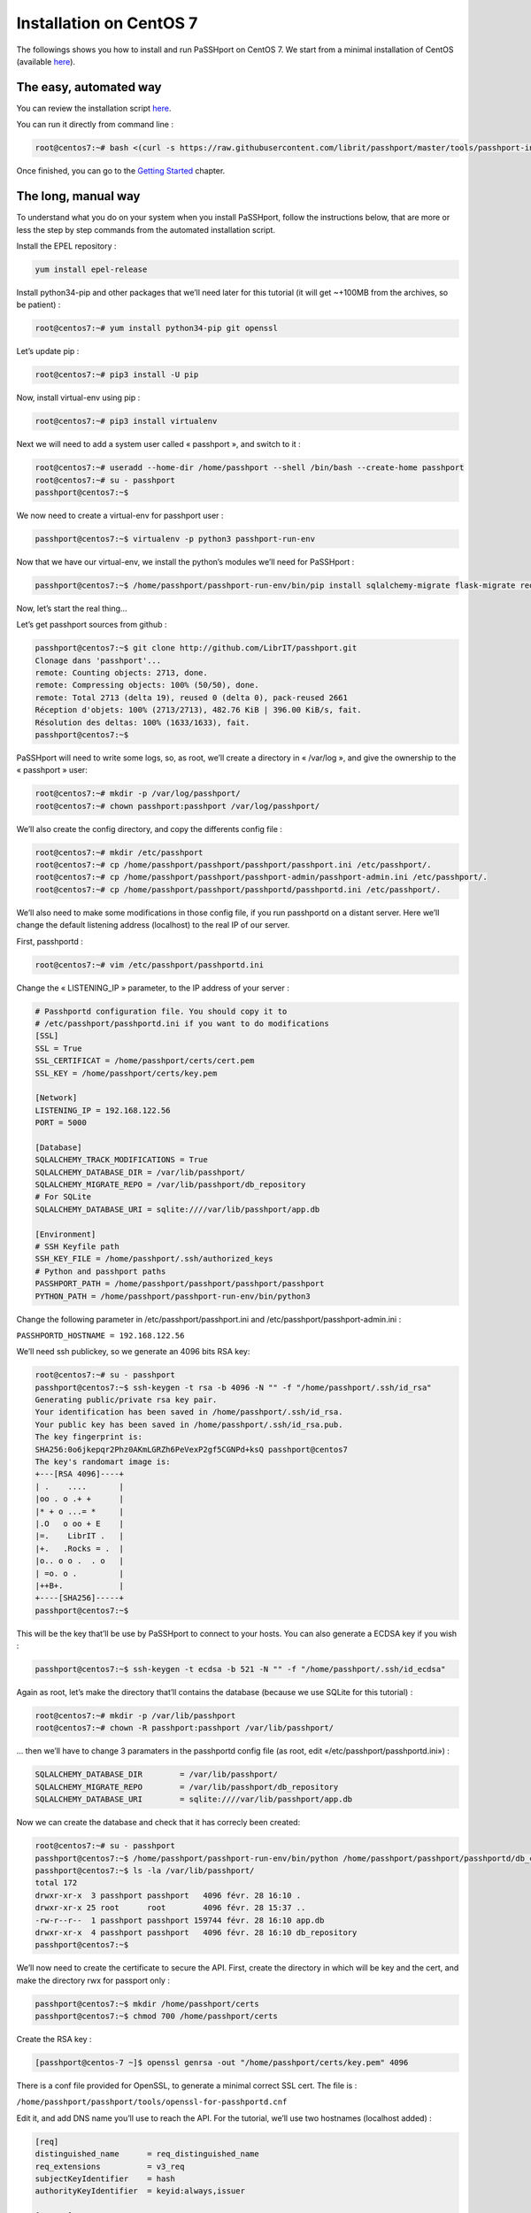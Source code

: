 Installation on CentOS 7
=============================

The followings shows you how to install and run PaSSHport on CentOS 7. We start from a minimal installation of CentOS (available `here <https://www.centos.org/download/>`__).

The easy, automated way
-----------------------
You can review the installation script `here <https://raw.githubusercontent.com/Raphux/passhport/master/tools/passhport-install-script-centos7.sh>`__.

You can run it directly from command line :

.. code-block:: none

  root@centos7:~# bash <(curl -s https://raw.githubusercontent.com/librit/passhport/master/tools/passhport-install-script-centos7.sh)

Once finished, you can go to the `Getting Started <getting-started.html>`_ chapter.


The long, manual way
--------------------

To understand what you do on your system when you install PaSSHport, follow the instructions below, that are more or less the step by step commands from the automated installation script.

Install the EPEL repository : 

.. code-block:: none

  yum install epel-release
  
Install python34-pip and other packages that we’ll need later for this tutorial (it will get ~+100MB from the archives, so be patient) :

.. code-block:: none

  root@centos7:~# yum install python34-pip git openssl

Let’s update pip :

.. code-block:: none

  root@centos7:~# pip3 install -U pip

Now, install virtual-env using pip :

.. code-block:: none

  root@centos7:~# pip3 install virtualenv

Next we will need to add a system user called « passhport », and switch to it :

.. code-block:: none

  root@centos7:~# useradd --home-dir /home/passhport --shell /bin/bash --create-home passhport
  root@centos7:~# su - passhport
  passhport@centos7:~$

We now need to create a virtual-env for passhport user :

.. code-block:: none

  passhport@centos7:~$ virtualenv -p python3 passhport-run-env

Now that we have our virtual-env, we install the python’s modules we’ll need for PaSSHport :

.. code-block:: none

  passhport@centos7:~$ /home/passhport/passhport-run-env/bin/pip install sqlalchemy-migrate flask-migrate requests docopt configparser tabulate flask-login ldap3 psutil

Now, let’s start the real thing…

Let’s get passhport sources from github :

.. code-block:: none

  passhport@centos7:~$ git clone http://github.com/LibrIT/passhport.git
  Clonage dans 'passhport'...
  remote: Counting objects: 2713, done.
  remote: Compressing objects: 100% (50/50), done.
  remote: Total 2713 (delta 19), reused 0 (delta 0), pack-reused 2661
  Réception d'objets: 100% (2713/2713), 482.76 KiB | 396.00 KiB/s, fait.
  Résolution des deltas: 100% (1633/1633), fait.
  passhport@centos7:~$

PaSSHport will need to write some logs, so, as root, we’ll create a directory in « /var/log », and give the ownership to the « passhport » user:

.. code-block:: none

  root@centos7:~# mkdir -p /var/log/passhport/
  root@centos7:~# chown passhport:passhport /var/log/passhport/

We’ll also create the config directory, and copy the differents config file :

.. code-block:: none

  root@centos7:~# mkdir /etc/passhport
  root@centos7:~# cp /home/passhport/passhport/passhport/passhport.ini /etc/passhport/.
  root@centos7:~# cp /home/passhport/passhport/passhport-admin/passhport-admin.ini /etc/passhport/.
  root@centos7:~# cp /home/passhport/passhport/passhportd/passhportd.ini /etc/passhport/.

We’ll also need to make some modifications in those config file, if you run passhportd on a distant server. Here we’ll change the default listening address (localhost) to the real IP of our server.

First, passhportd :

.. code-block:: none

  root@centos7:~# vim /etc/passhport/passhportd.ini

Change the « LISTENING_IP » parameter, to the IP address of your server :

.. code-block:: none

  # Passhportd configuration file. You should copy it to
  # /etc/passhport/passhportd.ini if you want to do modifications
  [SSL]
  SSL = True
  SSL_CERTIFICAT = /home/passhport/certs/cert.pem
  SSL_KEY = /home/passhport/certs/key.pem
  
  [Network]
  LISTENING_IP = 192.168.122.56
  PORT = 5000
  
  [Database]
  SQLALCHEMY_TRACK_MODIFICATIONS = True
  SQLALCHEMY_DATABASE_DIR = /var/lib/passhport/
  SQLALCHEMY_MIGRATE_REPO = /var/lib/passhport/db_repository
  # For SQLite
  SQLALCHEMY_DATABASE_URI = sqlite:////var/lib/passhport/app.db
  
  [Environment]
  # SSH Keyfile path
  SSH_KEY_FILE = /home/passhport/.ssh/authorized_keys
  # Python and passhport paths
  PASSHPORT_PATH = /home/passhport/passhport/passhport/passhport
  PYTHON_PATH = /home/passhport/passhport-run-env/bin/python3

Change the following parameter in /etc/passhport/passhport.ini and /etc/passhport/passhport-admin.ini :

``PASSHPORTD_HOSTNAME = 192.168.122.56``

We’ll need ssh publickey, so we generate an 4096 bits RSA key:

.. code-block:: none

  root@centos7:~# su - passhport
  passhport@centos7:~$ ssh-keygen -t rsa -b 4096 -N "" -f "/home/passhport/.ssh/id_rsa"
  Generating public/private rsa key pair.
  Your identification has been saved in /home/passhport/.ssh/id_rsa.
  Your public key has been saved in /home/passhport/.ssh/id_rsa.pub.
  The key fingerprint is:
  SHA256:0o6jkepqr2Phz0AKmLGRZh6PeVexP2gf5CGNPd+ksQ passhport@centos7
  The key's randomart image is:
  +---[RSA 4096]----+
  | .    ....       |
  |oo . o .+ +      |
  |* + o ...= *     |
  |.O   o oo + E    |
  |=.    LibrIT .   |
  |+.   .Rocks = .  |
  |o.. o o .  . o   |
  | =o. o .         |
  |++B+.            |
  +----[SHA256]-----+
  passhport@centos7:~$

This will be the key that’ll be use by PaSSHport to connect to your hosts. You can also generate a ECDSA key if you wish :

.. code-block:: none

  passhport@centos7:~$ ssh-keygen -t ecdsa -b 521 -N "" -f "/home/passhport/.ssh/id_ecdsa"

Again as root, let’s make the directory that’ll contains the database (because we use SQLite for this tutorial) :

.. code-block:: none

  root@centos7:~# mkdir -p /var/lib/passhport
  root@centos7:~# chown -R passhport:passhport /var/lib/passhport/

… then we’ll have to change 3 paramaters in the passhportd config file (as root, edit «/etc/passhport/passhportd.ini») :

.. code-block:: none

  SQLALCHEMY_DATABASE_DIR        = /var/lib/passhport/
  SQLALCHEMY_MIGRATE_REPO        = /var/lib/passhport/db_repository
  SQLALCHEMY_DATABASE_URI        = sqlite:////var/lib/passhport/app.db

Now we can create the database and check that it has correcly been created:

.. code-block:: none

  root@centos7:~# su - passhport
  passhport@centos7:~$ /home/passhport/passhport-run-env/bin/python /home/passhport/passhport/passhportd/db_create.py
  passhport@centos7:~$ ls -la /var/lib/passhport/
  total 172
  drwxr-xr-x  3 passhport passhport   4096 févr. 28 16:10 .
  drwxr-xr-x 25 root      root        4096 févr. 28 15:37 ..
  -rw-r--r--  1 passhport passhport 159744 févr. 28 16:10 app.db
  drwxr-xr-x  4 passhport passhport   4096 févr. 28 16:10 db_repository
  passhport@centos7:~$

We’ll now need to create the certificate to secure the API. First, create the directory in which will be key and the cert, and make the directory rwx for passport only :

.. code-block:: none

  passhport@centos7:~$ mkdir /home/passhport/certs
  passhport@centos7:~$ chmod 700 /home/passhport/certs

Create the RSA key :

.. code-block:: none

  [passhport@centos-7 ~]$ openssl genrsa -out "/home/passhport/certs/key.pem" 4096

There is a conf file provided for OpenSSL, to generate a minimal correct SSL cert. The file is :

``/home/passhport/passhport/tools/openssl-for-passhportd.cnf``

Edit it, and add DNS name you’ll use to reach the API. For the tutorial, we’ll use two hostnames (localhost added) :

.. code-block:: none

  [req]
  distinguished_name      = req_distinguished_name
  req_extensions          = v3_req
  subjectKeyIdentifier    = hash
  authorityKeyIdentifier  = keyid:always,issuer
  
  [v3_req]
  subjectAltName          = @alternate_names
  basicConstraints        = CA:TRUE
  subjectKeyIdentifier    = hash
  authorityKeyIdentifier  = keyid:always,issuer
  
  [req_distinguished_name]
  
  [ alternate_names ]
  DNS.1 = localhost
  DNS.2 = passhport.librit.fr
  DNS.3 = entry.passhport.org

Now, generate the certificate using this command (put on multiple lines, so you can copy/paste easily), but please adapt the subject line (-subj) :

.. code-block:: none

  openssl req -new -key "/home/passhport/certs/key.pem" \
  -config "/home/passhport/passhport/tools/openssl-for-passhportd.cnf" \
  -out "/home/passhport/certs/cert.pem" \
  -subj "/C=FR/ST=Ile De France/L=Ivry sur Seine/O=LibrIT/OU=DSI/CN=passhport.librit.fr" \
  -x509 -days 365 -sha256 \
  -extensions v3_req

Once executed, you’ll have a cert file next to the key file :

.. code-block:: none

  passhport@centos7:~$ ls -la /home/passhport/certs/
  total 16
  drwx------ 2 passhport passhport 4096 févr. 28 18:00 .
  drwxr-xr-x 8 passhport passhport 4096 févr. 28 17:46 ..
  -rw-r--r-- 1 passhport passhport 2171 févr. 28 18:00 cert.pem
  -rw------- 1 passhport passhport 3243 févr. 28 16:11 key.pem
  passhport@centos7:~$

As root, create some symlink to the two main *binaries*, passhportd and passhport-admin, so you can access it without typing full path :

.. code-block:: none

  root@centos7:~# ln -s /home/passhport/passhport/tools/passhportd.sh /usr/bin/passhportd
  root@centos7:~# ln -s /home/passhport/passhport/tools/passhport-admin.sh /usr/bin/passhport-admin

We now create the systemd service, and enables *passhportd* on startup :

.. code-block:: none

  root@centos7:~# cp /home/passhport/passhport/tools/passhportd.service /etc/systemd/system/passhportd.service
  root@centos7:~# systemctl daemon-reload
  root@centos7:~# systemctl enable passhportd

And now, we’re ready to go, just launch passhportd daemon :

.. code-block:: none

  root@centos7:~# systemctl start passhportd

You can check that passhportd is running, by curling the IP you previously configured in */etc/passhport/passhportd.ini*, on port 5000 :

.. code-block:: none

  root@centos7:~# curl -s --insecure https://192.168.122.56:5000
  passhportd is running, gratz!
  root@centos7:~#

Bravo ! You successfully installed PaSSHport. You may now go to the `Getting Started <getting-started.html>`_ chapter.
